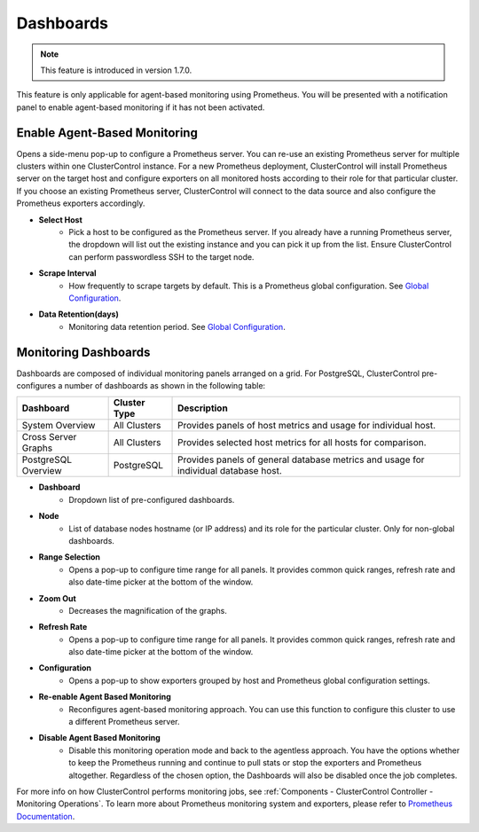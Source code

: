 .. _PostgreSQL - Dashboards:

Dashboards
----------

.. Note:: This feature is introduced in version 1.7.0.

This feature is only applicable for agent-based monitoring using Prometheus. You will be presented with a notification panel to enable agent-based monitoring if it has not been activated.

.. seealso:: To understand how ClusterControl performs monitoring jobs, see :ref:`Components - ClusterControl Controller - Monitoring Operations`.

Enable Agent-Based Monitoring
+++++++++++++++++++++++++++++

Opens a side-menu pop-up to configure a Prometheus server. You can re-use an existing Prometheus server for multiple clusters within one ClusterControl instance. For a new Prometheus deployment, ClusterControl will install Prometheus server on the target host and configure exporters on all monitored hosts according to their role for that particular cluster. If you choose an existing Prometheus server, ClusterControl will connect to the data source and also configure the Prometheus exporters accordingly.

* **Select Host**
	- Pick a host to be configured as the Prometheus server. If you already have a running Prometheus server, the dropdown will list out the existing instance and you can pick it up from the list. Ensure ClusterControl can perform passwordless SSH to the target node.

* **Scrape Interval**
	- How frequently to scrape targets by default. This is a Prometheus global configuration. See `Global Configuration <https://prometheus.io/docs/prometheus/latest/configuration/configuration/>`_.

* **Data Retention(days)**
	- Monitoring data retention period. See `Global Configuration <https://prometheus.io/docs/prometheus/latest/configuration/configuration/>`_.

Monitoring Dashboards
++++++++++++++++++++++

Dashboards are composed of individual monitoring panels arranged on a grid. For PostgreSQL, ClusterControl pre-configures a number of dashboards as shown in the following table:

========================= ============================ ===================
Dashboard                 Cluster Type                 Description
========================= ============================ ===================
System Overview           All Clusters                 Provides panels of host metrics and usage for individual host.
Cross Server Graphs       All Clusters                 Provides selected host metrics for all hosts for comparison.
PostgreSQL Overview       PostgreSQL                   Provides panels of general database metrics and usage for individual database host.
========================= ============================ ===================

* **Dashboard**
	- Dropdown list of pre-configured dashboards.

* **Node**
	- List of database nodes hostname (or IP address) and its role for the particular cluster. Only for non-global dashboards.

* **Range Selection**
	- Opens a pop-up to configure time range for all panels. It provides common quick ranges, refresh rate and also date-time picker at the bottom of the window.

* **Zoom Out**
	- Decreases the magnification of the graphs.

* **Refresh Rate**
	- Opens a pop-up to configure time range for all panels. It provides common quick ranges, refresh rate and also date-time picker at the bottom of the window.

* **Configuration**
	- Opens a pop-up to show exporters grouped by host and Prometheus global configuration settings.

* **Re-enable Agent Based Monitoring**
	- Reconfigures agent-based monitoring approach. You can use this function to configure this cluster to use a different Prometheus server.

* **Disable Agent Based Monitoring**
	- Disable this monitoring operation mode and back to the agentless approach. You have the options whether to keep the Prometheus running and continue to pull stats or stop the exporters and Prometheus altogether. Regardless of the chosen option, the Dashboards will also be disabled once the job completes.

For more info on how ClusterControl performs monitoring jobs, see :ref:`Components - ClusterControl Controller - Monitoring Operations`. To learn more about Prometheus monitoring system and exporters, please refer to `Prometheus Documentation <https://prometheus.io/docs/introduction/overview/>`_.